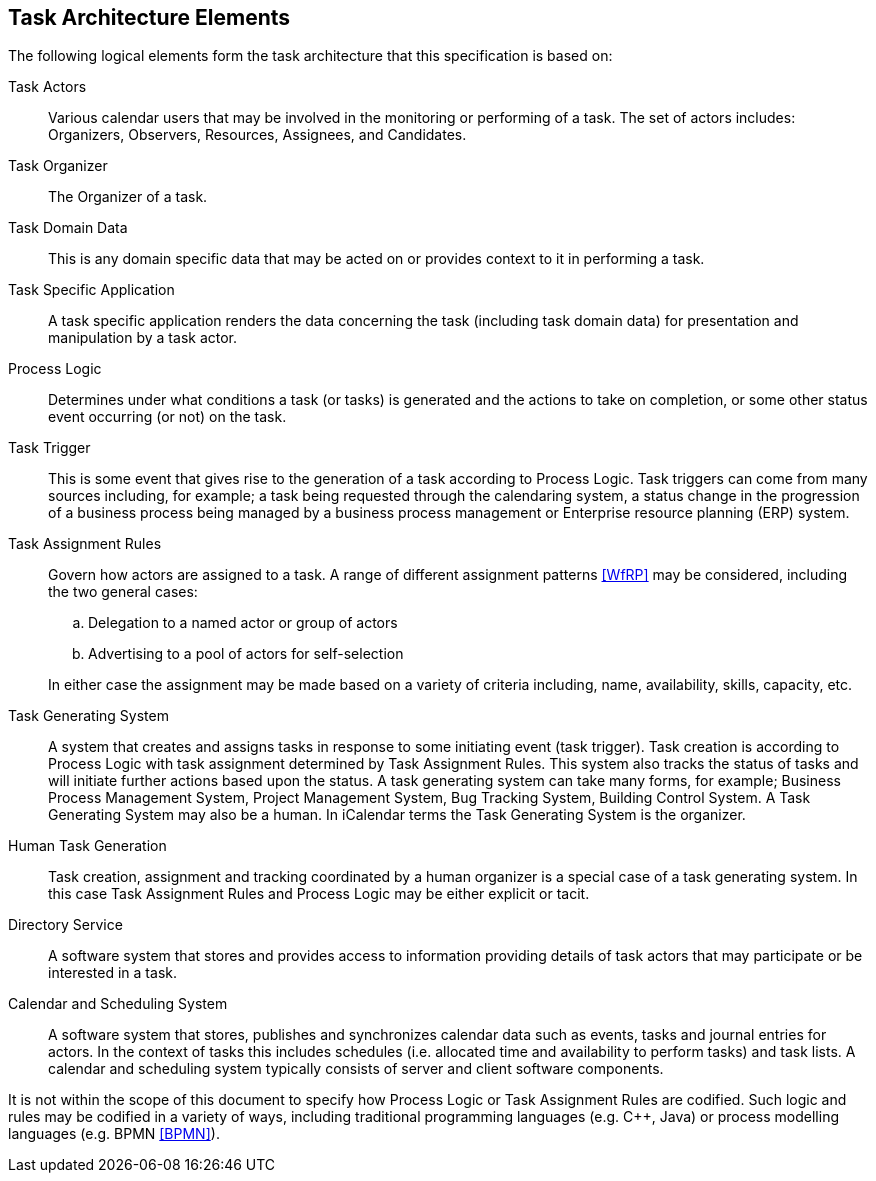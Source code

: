 
[[architecture-elements]]
== Task Architecture Elements

The following logical elements form the task architecture that this specification is based on:

Task Actors:: Various calendar users that may be involved in the monitoring or performing of a task. The set of actors includes: Organizers, Observers, Resources, Assignees, and Candidates.

Task Organizer:: The Organizer of a task.

Task Domain Data:: This is any domain specific data that may be acted on or provides context to it in performing a task.

Task Specific Application:: A task specific application renders the data concerning the task (including task domain data) for presentation and manipulation by a task actor.

Process Logic:: Determines under what conditions a task (or tasks) is generated and the actions to take on completion, or some other status event occurring (or not) on the task.

Task Trigger:: This is some event that gives rise to the generation
of a task according to Process Logic. Task triggers can come from
many sources including, for example; a task being requested through
the calendaring system, a status change in the progression of a
business process being managed by a business process management or
Enterprise resource planning (ERP) system.

Task Assignment Rules:: Govern how actors are assigned to a task.
A range of different assignment patterns <<WfRP>> may be considered,
including the two general cases:

.. Delegation to a named actor or group of actors

.. Advertising to a pool of actors for self-selection

+
In either case the assignment may be made based on a variety of criteria
including, name, availability, skills, capacity, etc.

Task Generating System:: A system that creates and assigns tasks in response to some initiating event (task trigger). Task creation is according to Process Logic with task assignment determined by Task Assignment Rules. This system also tracks the status of tasks and will initiate further actions based upon the status. A task generating system can take many forms, for example; Business Process Management System, Project Management System, Bug Tracking System, Building Control System. A Task Generating System may also be a human. In iCalendar terms the Task Generating System is the organizer.

Human Task Generation:: Task creation, assignment and tracking coordinated by a human organizer is a special case of a task generating system. In this case Task Assignment Rules and Process Logic may be either explicit or tacit.

Directory Service:: A software system that stores and provides access to information providing details of task actors that may participate or be interested in a task.

Calendar and Scheduling System:: A software system that stores, publishes and synchronizes calendar data such as events, tasks and journal entries for actors. In the context of tasks this includes schedules (i.e. allocated time and availability to perform tasks) and task lists. A calendar and scheduling system typically consists of server and client software components.

It is not within the scope of this document to specify how Process Logic or Task Assignment Rules are codified. Such logic and rules may be codified in a variety of ways, including traditional programming languages (e.g. C++, Java) or process modelling languages (e.g. BPMN <<BPMN>>).
